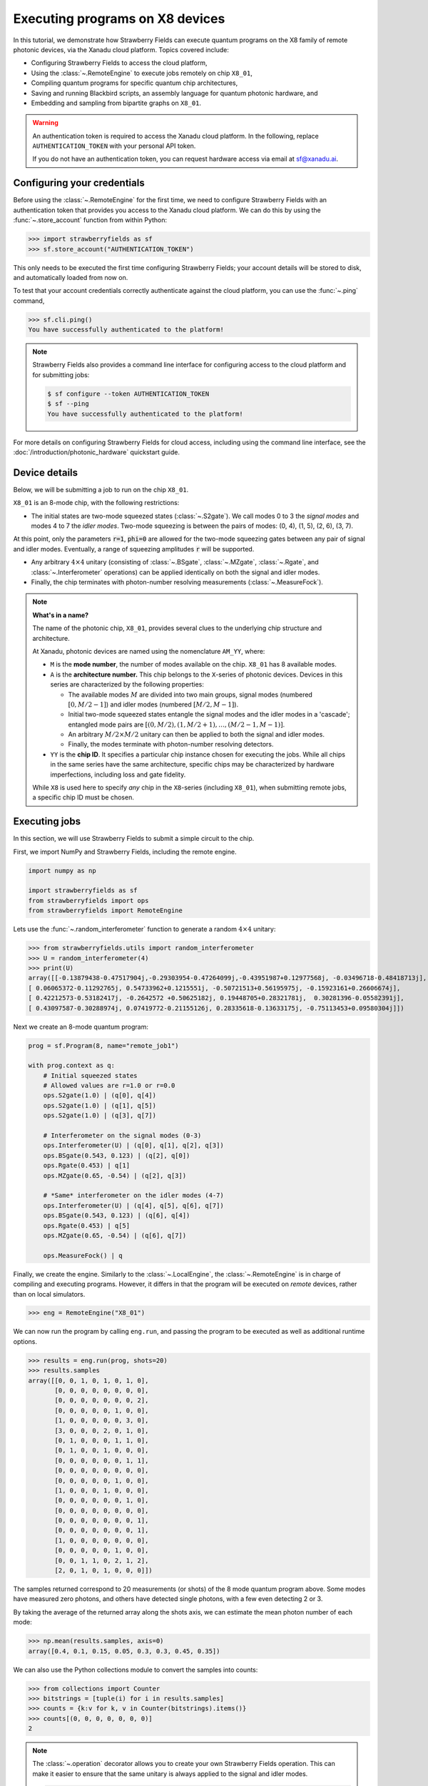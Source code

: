 .. _starship:

Executing programs on X8 devices
================================

In this tutorial, we demonstrate how Strawberry Fields can execute
quantum programs on the X8 family of remote photonic devices, via the Xanadu cloud platform. Topics
covered include:

* Configuring Strawberry Fields to access the cloud platform,
* Using the :class:`~.RemoteEngine` to execute jobs remotely on chip ``X8_01``,
* Compiling quantum programs for specific quantum chip architectures,
* Saving and running Blackbird scripts, an assembly language for quantum photonic hardware, and
* Embedding and sampling from bipartite graphs on ``X8_01``.

.. warning::

    An authentication token is required to access the Xanadu cloud platform. In the
    following, replace ``AUTHENTICATION_TOKEN`` with your personal API token.

    If you do not have an authentication token, you can request hardware access via email
    at sf@xanadu.ai.

Configuring your credentials
----------------------------

Before using the :class:`~.RemoteEngine` for the first time, we need to configure
Strawberry Fields with an authentication token that provides you access to the Xanadu
cloud platform. We can do this by using the :func:`~.store_account` function from within Python:

>>> import strawberryfields as sf
>>> sf.store_account("AUTHENTICATION_TOKEN")

This only needs to be executed the first time configuring Strawberry Fields;
your account details will be stored to disk, and automatically loaded from now
on.

To test that your account credentials correctly authenticate against the cloud platform,
you can use the :func:`~.ping` command,

>>> sf.cli.ping()
You have successfully authenticated to the platform!

.. note::

    Strawberry Fields also provides a command line interface for configuring
    access to the cloud platform and for submitting jobs:

    .. code-block:: console

        $ sf configure --token AUTHENTICATION_TOKEN
        $ sf --ping
        You have successfully authenticated to the platform!

For more details on configuring Strawberry Fields for cloud access, including
using the command line interface, see the :doc:`/introduction/photonic_hardware`
quickstart guide.

Device details
--------------

Below, we will be submitting a job to run on the chip ``X8_01``.

``X8_01`` is an 8-mode chip, with the following restrictions:

* The initial states are two-mode squeezed states (:class:`~.S2gate`). We call modes 0 to 3 the
  *signal modes* and modes 4 to 7 the *idler modes*. Two-mode squeezing is between the pairs
  of modes: (0, 4), (1, 5), (2, 6), (3, 7).

At this point, only the parameters :code:`r=1`, :code:`phi=0` are allowed for the two-mode
squeezing gates between any pair of signal and idler modes. Eventually, a range of
squeezing amplitudes :code:`r` will be supported.

* Any arbitrary :math:`4\times 4` unitary (consisting of :class:`~.BSgate`, :class:`~.MZgate`,
  :class:`~.Rgate`, and :class:`~.Interferometer` operations) can be applied identically
  on both the signal and idler modes.

* Finally, the chip terminates with photon-number resolving measurements (:class:`~.MeasureFock`).

.. note::

    **What's in a name?**

    The name of the photonic chip, ``X8_01``, provides several clues to the underlying
    chip structure and architecture.

    At Xanadu, photonic devices are named using the nomenclature ``AM_YY``, where:

    * ``M`` is the **mode number**, the number of modes available on the chip. ``X8_01``
      has 8 available modes.

    * ``A`` is the **architecture number.** This chip belongs to the ``X``-series of photonic
      devices. Devices in this series are characterized by the following properties:

      - The available modes :math:`M` are divided into two main groups, signal modes
        (numbered :math:`[0, M/2-1]`) and idler modes (numbered :math:`[M/2, M-1]`).

      - Initial two-mode squeezed states entangle the signal modes and the idler modes
        in a 'cascade'; entangled mode pairs are :math:`[(0, M/2), (1, M/2+1), \dots, (M/2-1, M-1)]`.

      - An arbitrary :math:`M/2\times M/2` unitary can then be applied to both the signal and idler modes.

      - Finally, the modes terminate with photon-number resolving detectors.

    * ``YY`` is the **chip ID**. It specifies a particular chip instance chosen for executing the jobs.
      While all chips in the same series have the same architecture, specific chips may be characterized
      by hardware imperfections, including loss and gate fidelity.

    While ``X8`` is used here to specify *any* chip in the ``X8``-series (including ``X8_01``), when
    submitting remote jobs, a specific chip ID must be chosen.

Executing jobs
--------------

In this section, we will use Strawberry Fields to submit a simple
circuit to the chip.

First, we import NumPy and Strawberry Fields, including the remote engine.

.. code-block:: python3

    import numpy as np

    import strawberryfields as sf
    from strawberryfields import ops
    from strawberryfields import RemoteEngine

Lets use the :func:`~.random_interferometer` function to generate a random :math:`4\times 4`
unitary:

>>> from strawberryfields.utils import random_interferometer
>>> U = random_interferometer(4)
>>> print(U)
array([[-0.13879438-0.47517904j,-0.29303954-0.47264099j,-0.43951987+0.12977568j, -0.03496718-0.48418713j],
[ 0.06065372-0.11292765j, 0.54733962+0.1215551j, -0.50721513+0.56195975j, -0.15923161+0.26606674j],
[ 0.42212573-0.53182417j, -0.2642572 +0.50625182j, 0.19448705+0.28321781j,  0.30281396-0.05582391j],
[ 0.43097587-0.30288974j, 0.07419772-0.21155126j, 0.28335618-0.13633175j, -0.75113453+0.09580304j]])

Next we create an 8-mode quantum program:

.. code-block:: python3

    prog = sf.Program(8, name="remote_job1")

    with prog.context as q:
        # Initial squeezed states
        # Allowed values are r=1.0 or r=0.0
        ops.S2gate(1.0) | (q[0], q[4])
        ops.S2gate(1.0) | (q[1], q[5])
        ops.S2gate(1.0) | (q[3], q[7])

        # Interferometer on the signal modes (0-3)
        ops.Interferometer(U) | (q[0], q[1], q[2], q[3])
        ops.BSgate(0.543, 0.123) | (q[2], q[0])
        ops.Rgate(0.453) | q[1]
        ops.MZgate(0.65, -0.54) | (q[2], q[3])

        # *Same* interferometer on the idler modes (4-7)
        ops.Interferometer(U) | (q[4], q[5], q[6], q[7])
        ops.BSgate(0.543, 0.123) | (q[6], q[4])
        ops.Rgate(0.453) | q[5]
        ops.MZgate(0.65, -0.54) | (q[6], q[7])

        ops.MeasureFock() | q

Finally, we create the engine. Similarly to the :class:`~.LocalEngine`, the :class:`~.RemoteEngine`
is in charge of compiling and executing programs. However, it differs in that the program will be
executed on *remote* devices, rather than on local simulators.

>>> eng = RemoteEngine("X8_01")

We can now run the program by calling ``eng.run``, and passing the program to be executed
as well as additional runtime options.

>>> results = eng.run(prog, shots=20)
>>> results.samples
array([[0, 0, 1, 0, 1, 0, 1, 0],
       [0, 0, 0, 0, 0, 0, 0, 0],
       [0, 0, 0, 0, 0, 0, 0, 2],
       [0, 0, 0, 0, 0, 1, 0, 0],
       [1, 0, 0, 0, 0, 0, 3, 0],
       [3, 0, 0, 0, 2, 0, 1, 0],
       [0, 1, 0, 0, 0, 1, 1, 0],
       [0, 1, 0, 0, 1, 0, 0, 0],
       [0, 0, 0, 0, 0, 0, 1, 1],
       [0, 0, 0, 0, 0, 0, 0, 0],
       [0, 0, 0, 0, 0, 1, 0, 0],
       [1, 0, 0, 0, 1, 0, 0, 0],
       [0, 0, 0, 0, 0, 0, 1, 0],
       [0, 0, 0, 0, 0, 0, 0, 0],
       [0, 0, 0, 0, 0, 0, 0, 1],
       [0, 0, 0, 0, 0, 0, 0, 1],
       [1, 0, 0, 0, 0, 0, 0, 0],
       [0, 0, 0, 0, 0, 1, 0, 0],
       [0, 0, 1, 1, 0, 2, 1, 2],
       [2, 0, 1, 0, 1, 0, 0, 0]])

The samples returned correspond to 20 measurements (or shots) of the 8 mode quantum program
above. Some modes have measured zero photons, and others have
detected single photons, with a few even detecting 2 or 3.

By taking the average of the returned array along the shots axis, we can estimate the
mean photon number of each mode:

>>> np.mean(results.samples, axis=0)
array([0.4, 0.1, 0.15, 0.05, 0.3, 0.3, 0.45, 0.35])

We can also use the Python collections module to convert the samples into
counts:

>>> from collections import Counter
>>> bitstrings = [tuple(i) for i in results.samples]
>>> counts = {k:v for k, v in Counter(bitstrings).items()}
>>> counts[(0, 0, 0, 0, 0, 0, 0)]
2

.. note::

    The :class:`~.operation` decorator allows you to create your own Strawberry Fields
    operation. This can make it easier to ensure that the same unitary is always
    applied to the signal and idler modes.

    .. code-block:: python3

        from strawberryfields.utils import operation

        @operation(4)
        def unitary(q):
            ops.Interferometer(U) | q
            ops.BSgate(0.543, 0.123) | (q[2], q[0])
            ops.Rgate(0.453) | q[1]
            ops.MZgate(0.65, -0.54) | (q[2], q[3])

        prog = sf.Program(8)

        with prog.context as q:
            ops.S2gate(1.0) | (q[0], q[4])
            ops.S2gate(1.0) | (q[1], q[5])
            ops.S2gate(1.0) | (q[3], q[7])

            unitary() | q[:4]
            unitary() | q[4:]

            ops.MeasureFock() | q

    Refer to the :class:`~.operation` documentation for more details.

Job management
~~~~~~~~~~~~~~

Above, when we called ``eng.run()``, we had to wait for the
remote device to execute the program and the result to be returned before we could
continue executing code. That is, ``eng.run()`` is a **blocking** method.

Sometimes, however, it is useful to submit the program
and continue performing computation locally, every now and again checking to see
if the job is complete and the results are ready. This is possible with
the **non-blocking** :meth:`eng.run_async() <.RemoteEngine.run_async>` method:

>>> job = engine.run_async(program, shots=100)

Unlike ``eng.run()``, it returns a :class:`~.Job` instance, which allows us to
check the status of our submitted job:

>>> job.id
"e6ead866-04c9-4d48-ba28-680e8639fc41"
>>> job.status
"queued"

When the job result is ready, it is available via the ``result`` property.
If the job result is not yet available, however, an ``InvalidJobOperationError``
will be raised:

>>> job.result
InvalidJobOperationError

To check when the results are ready, the job can be refreshed, and the status
checked:

>>> job.refresh()
>>> job.status
"complete"
>>> result = job.result
>>> result.samples.shape
(100, 8)

Finally, an incomplete job can be *cancelled* by calling :meth:`job.cancel() <.Job.cancel>`.

Hardware compilation
--------------------

When creating a quantum program to run on hardware, Strawberry Fields can compile
any collection of the following gates into a multi-mode unitary:

* `General beamsplitters <https://strawberryfields.readthedocs.io/en/stable/code/api/strawberryfields.ops.BSgate.html>`_ (:class:`~.ops.BSgate`),

* `Mach-Zehnder interferometers <https://strawberryfields.readthedocs.io/en/stable/code/api/strawberryfields.ops.MZgate.html>`_ (:class:`~.ops.MZgate`), or

* `rotations/phase shifts <https://strawberryfields.readthedocs.io/en/stable/code/api/strawberryfields.ops.Rgate.html>`_ (:class:`~.ops.Rgate`).

Furthermore, several automatic decompositions are supported:

* You can use the :class:`~.ops.Interferometer` command to directly pass a
  unitary matrix to be decomposed and compiled to match the device architecture.
  This performs a rectangular decomposition using Mach-Zehnder interferometers.

* You can use :class:`~.ops.BipartiteGraphEmbed` to embed a bipartite graph on
  the photonic device.

  .. warning::

      Decomposed squeezing values depend on the graph
      structure, so only bipartite graphs that result in equal squeezing on all
      modes can be executed on ``X8`` chips.

Before sending the program to the cloud platform to be executed, however, Strawberry Fields
must **compile** the program to match the physical architecture or layout of the photonic chip, in this case ``X8_01``.
This happens implicitly when using the remote engine, however we can use the :meth:`~.Program.compile`
method to explicitly compile the program for a specific chip.

For example, lets compile the program we created in the previous section:

>>> prog_compiled = prog.compile("X8_01")
>>> prog_compiled.print()
S2gate(1, 0) | (q[0], q[4])
S2gate(1, 0) | (q[3], q[7])
S2gate(1, 0) | (q[2], q[6])
MZgate(1.573, 4.368) | (q[2], q[3])
MZgate(1.573, 4.368) | (q[6], q[7])
S2gate(1, 0) | (q[1], q[5])
MZgate(1.228, 5.006) | (q[0], q[1])
MZgate(4.414, 3.859) | (q[1], q[2])
MZgate(2.98, 3.316) | (q[2], q[3])
Rgate(-0.7501) | (q[3])
MZgate(5.397, 5.494) | (q[0], q[1])
MZgate(5.152, 4.891) | (q[1], q[2])
Rgate(2.544) | (q[2])
MZgate(1.228, 5.006) | (q[4], q[5])
MZgate(4.414, 3.859) | (q[5], q[6])
MZgate(2.98, 3.316) | (q[6], q[7])
Rgate(-0.7501) | (q[7])
MZgate(5.397, 5.494) | (q[4], q[5])
MZgate(5.152, 4.891) | (q[5], q[6])
Rgate(2.544) | (q[6])
Rgate(-1.173) | (q[1])
Rgate(1.902) | (q[4])
Rgate(1.902) | (q[0])
Rgate(-1.173) | (q[5])
MeasureFock | (q[0], q[1], q[2], q[3], q[4], q[5], q[6], q[7])

While equivalent to the uncompiled program, we can now see the low-level hardware
operations that are applied on the physical chip.


Working with Blackbird scripts
------------------------------

When submitting quantum programs to be executed remotely, they are communicated to
the cloud platform using Blackbird---a quantum photonic assembly language.
Strawberry Fields also supports exporting programs directly as Blackbird scripts
(an ``xbb`` file); Blackbird scripts can then be submitted to be executed via the
Strawberry Fields :doc:`command line interface </code/sf_cli>`.

For example, lets consider a Blackbird script
:download:`examples/example_job_X8.xbb <../../examples/example_job_X8.xbb>`
representing the same quantum program we constructed above:

.. code-block:: python3

    name remote_job1
    version 1.0
    target X8_01 (shots = 20)

    complex array U[4, 4] =
        -0.13879438-0.47517904j, -0.29303954-0.47264099j, -0.43951987+0.12977568j, -0.03496718-0.48418713j
        0.06065372-0.11292765j, 0.54733962+0.1215551j, -0.50721513+0.56195975j, -0.15923161+0.26606674j
        0.42212573-0.53182417j, -0.2642572+0.50625182j, 0.19448705+0.28321781j, 0.30281396-0.05582391j
        0.43097587-0.30288974j, 0.07419772-0.21155126j, 0.28335618-0.13633175j, -0.75113453+0.09580304j

    # Initial states are two-mode squeezed states
    S2gate(1.0, 0.0) | [0, 4]
    S2gate(1.0, 0.0) | [1, 5]
    S2gate(1.0, 0.0) | [3, 7]

    # Apply the unitary matrix above to
    # the first pair of modes, as well
    # as a beamsplitter
    Interferometer(U) | [0, 1, 2, 3]
    BSgate(0.543, 0.123) | [2, 0]
    Rgate(0.453) | 1
    MZgate(0.65, -0.54) | [2, 3]

    # Duplicate the above unitary for
    # the second pair of modes
    Interferometer(U) | [4, 5, 6, 7]
    BSgate(0.543, 0.123) | [6, 4]
    Rgate(0.453) | 5
    MZgate(0.65, -0.54) | [6, 7]

    # Perform a PNR measurement in the Fock basis
    MeasureFock() | [0, 1, 2, 3, 4, 5, 6, 7]

The above Blackbird script can be remotely executed using the command line,

.. code-block:: console

    $ sf run program1.xbb --output out.txt

After executing the above command, the result will be stored in ``out.txt`` in the
current working directory. You can also omit the ``--output`` parameter to print the
result to the screen.

.. note::

    Saved Blackbird scripts can be imported as Strawberry Fields programs
    using the :func:`~.load` function:

    >>> prog = load("test.xbb")

    Strawberry Fields programs can also be exported as Blackbird scripts
    using :func:`~.save`:

    >>> sf.save("program1.xbb", prog)


Embedding bipartite graphs
--------------------------

The X8 device class supports embedding bipartite graphs,
i.e., those with adjacency matrices

.. math:: A = \begin{bmatrix}0 & B\\ B^T & 0\end{bmatrix}

where :math:`B` represents the edges between the two sets of
vertices in the graph. However, the devices are currently restricted
to bipartite graphs with equally sized partitions, such that the singular values form the set :math:`\{0, d\}`
for some real value :math:`d`.

Here, we will
consider a `complete bipartite graph <https://en.wikipedia.org/wiki/Complete_bipartite_graph>`_,
since the singular values are of the form :math:`\{0, d\}`.

.. code-block:: python3

    B = np.ones([4, 4])
    A = np.block([[0*B, B], [B.T, 0*B]])

    prog = sf.Program(8)

    # the following mean photon number per mode
    # quantity is set to ensure that the singular values
    # are scaled such that all Sgates have squeezing value r=1
    m = 0.345274461385554870545

    with prog.context as q:
        ops.BipartiteGraphEmbed(A, mean_photon_per_mode=m) | q
        ops.MeasureFock() | q


>>> prog.compile("X8_01").print()
S2gate(1, 0) | (q[0], q[4])
S2gate(0, 0) | (q[3], q[7])
S2gate(0, 0) | (q[2], q[6])
MZgate(3.598, 5.444) | (q[2], q[3])
MZgate(3.598, 5.444) | (q[6], q[7])
S2gate(0, 0) | (q[1], q[5])
MZgate(0, 5.236) | (q[0], q[1])
MZgate(4.886, 5.496) | (q[1], q[2])
MZgate(0.7106, 4.492) | (q[2], q[3])
Rgate(0.9284) | (q[3])
MZgate(2.922, 3.142) | (q[0], q[1])
MZgate(4.528, 3.734) | (q[1], q[2])
Rgate(-2.51) | (q[2])
MZgate(0, 5.236) | (q[4], q[5])
MZgate(4.886, 5.496) | (q[5], q[6])
MZgate(0.7106, 4.492) | (q[6], q[7])
Rgate(0.9284) | (q[7])
MZgate(2.922, 3.142) | (q[4], q[5])
MZgate(4.528, 3.734) | (q[5], q[6])
Rgate(-2.51) | (q[6])
Rgate(-2.51) | (q[1])
Rgate(-0.8273) | (q[4])
Rgate(-0.8273) | (q[0])
Rgate(-2.51) | (q[5])
MeasureFock | (q[0], q[1], q[2], q[3], q[4], q[5], q[6], q[7])

If the bipartite graph to be embedded does not satisfy the aforementioned
restriction on the singular values, an error message will be raised on
compilation:

>>> B = np.array([[0, 1, 0, 1], [1, 0, 1, 0], [0, 1, 1, 1], [1, 0, 1, 0]])
>>> A = np.block([[np.zeros_like(B), B], [B.T, np.zeros_like(B)]])
>>> prog = sf.Program(8)
>>> with prog.context as q:
...     ops.BipartiteGraphEmbed(A, mean_photon_per_mode=1) | q
...     ops.MeasureFock() | q
CircuitError: Incorrect squeezing value(s) (r, phi)={(1.336, 0.0), (0.177, 0.0), (0.818, 0.0)}.
Allowed squeezing value(s) are (r, phi)={(1.0, 0.0), (0.0, 0.0)}.
